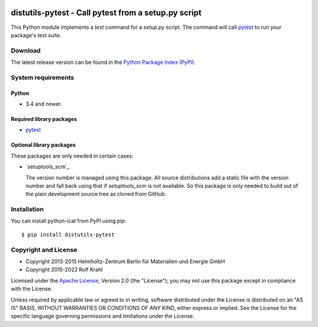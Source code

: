 |pypi|

.. |pypi| image:: https://img.shields.io/pypi/v/distutils-pytest
   :target: https://pypi.org/project/distutils-pytest/
   :alt: PyPI version

distutils-pytest - Call pytest from a setup.py script
=====================================================

This Python module implements a `test` command for a `setup.py`
script.  The command will call `pytest`_ to run your package's test
suite.

Download
--------

The latest release version can be found in the
`Python Package Index (PyPI)`__.

.. __: `PyPI site`_


System requirements
-------------------

Python
......

+ 3.4 and newer.

Required library packages
.........................

+ `pytest`_

Optional library packages
.........................

These packages are only needed in certain cases:

+ `setuptools_scm`_

  The version number is managed using this package.  All source
  distributions add a static file with the version number and fall
  back using that if `setuptools_scm` is not available.  So this
  package is only needed to build out of the plain development source
  tree as cloned from GitHub.


Installation
------------

You can install python-icat from PyPI using pip::

  $ pip install distutils-pytest


Copyright and License
---------------------

- Copyright 2013-2015
  Helmholtz-Zentrum Berlin für Materialien und Energie GmbH
- Copyright 2015-2022 Rolf Krahl

Licensed under the `Apache License`_, Version 2.0 (the "License"); you
may not use this package except in compliance with the License.

Unless required by applicable law or agreed to in writing, software
distributed under the License is distributed on an "AS IS" BASIS,
WITHOUT WARRANTIES OR CONDITIONS OF ANY KIND, either express or
implied.  See the License for the specific language governing
permissions and limitations under the License.


.. _pytest: http://pytest.org/
.. _PyPI site: https://pypi.org/project/distutils-pytest/
.. _Apache License: https://www.apache.org/licenses/LICENSE-2.0
